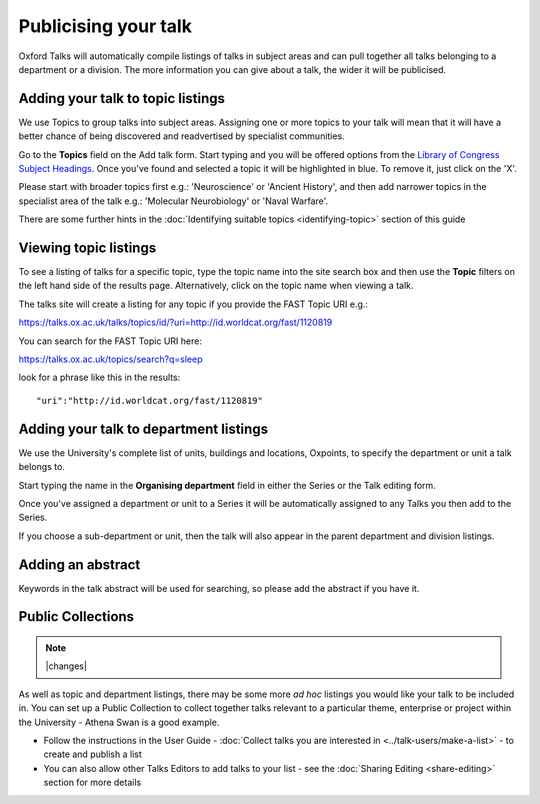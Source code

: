 


Publicising your talk
=====================

Oxford Talks will automatically compile listings of talks in subject areas and can pull together all talks belonging to a department or a division. The more information you can give about a talk, the wider it will be publicised.

Adding your talk to topic listings
----------------------------------

.. image:: images/publicizing-your-talk/adding-your-talk-to-topic-listings.png
   :alt: Adding your talk to topic listings
   :height: 163px
   :width: 690px
   :align: center


We use Topics to group talks into subject areas. Assigning one or more topics to your talk will mean that it will have a better chance of being discovered and readvertised by specialist communities.

Go to the **Topics** field on the Add talk form. Start typing and you will be offered options from the `Library of Congress Subject Headings <http://id.loc.gov/authorities/subjects.html>`_. Once you've found and selected a topic it will be highlighted in blue. To remove it, just click on the 'X'.

Please start with broader topics first e.g.: 'Neuroscience' or 'Ancient History', and then add narrower topics in the specialist area of the talk e.g.: 'Molecular Neurobiology' or 'Naval Warfare'.

There are some further hints in the :doc:`Identifying suitable topics <identifying-topic>` section of this guide



Viewing topic listings
----------------------

To see a listing of talks for a specific topic, type the topic name into the site search box and then use the **Topic** filters on the left hand side of the results page. Alternatively, click on the topic name when viewing a talk.

The talks site will create a listing for any topic if you provide the FAST Topic URI e.g.:

`https://talks.ox.ac.uk/talks/topics/id/?uri=http://id.worldcat.org/fast/1120819 <https://new.talks.ox.ac.uk/talks/topics/id/?uri=http://id.worldcat.org/fast/1120819>`_ 

You can search for the FAST Topic URI here:

`https://talks.ox.ac.uk/topics/search?q=sleep <https://new.talks.ox.ac.uk/topics/search?q=sleep>`_ 

look for a phrase like this in the results:

::

     "uri":"http://id.worldcat.org/fast/1120819"





Adding your talk to department listings
---------------------------------------

.. image:: images/publicizing-your-talk/adding-your-talk-to-department-listings.png
   :alt: Adding your talk to department listings
   :height: 115px
   :width: 755px
   :align: center


We use the University's complete list of units, buildings and locations, Oxpoints, to specify the department or unit a talk belongs to. 

Start typing the name in the **Organising department** field in either the Series or the Talk editing form. 

Once you've assigned a department or unit to a Series it will be automatically assigned to any Talks you then add to the Series. 

If you choose a sub-department or unit, then the talk will also appear in the parent department and division listings.

Adding an abstract
------------------

Keywords in the talk abstract will be used for searching, so please add the abstract if you have it. 

Public Collections
------------------

.. Note:: |changes|

As well as topic and department listings, there may be some more *ad hoc* listings you would like your talk to be included in.  You can set up a Public Collection to collect together talks relevant to a particular theme, enterprise or project within the University - Athena Swan is a good example. 

* Follow the instructions in the User Guide - :doc:`Collect talks you are interested in <../talk-users/make-a-list>` - to create and publish a list
* You can also allow other Talks Editors to add talks to your list - see the :doc:`Sharing Editing <share-editing>` section for more details